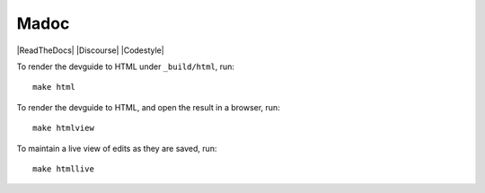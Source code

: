 Madoc
=====

|ReadTheDocs| |Discourse| |Codestyle|


To render the devguide to HTML under ``_build/html``, run::

    make html

To render the devguide to HTML, and open the result in a browser, run::

    make htmlview

To maintain a live view of edits as they are saved, run::

    make htmllive
